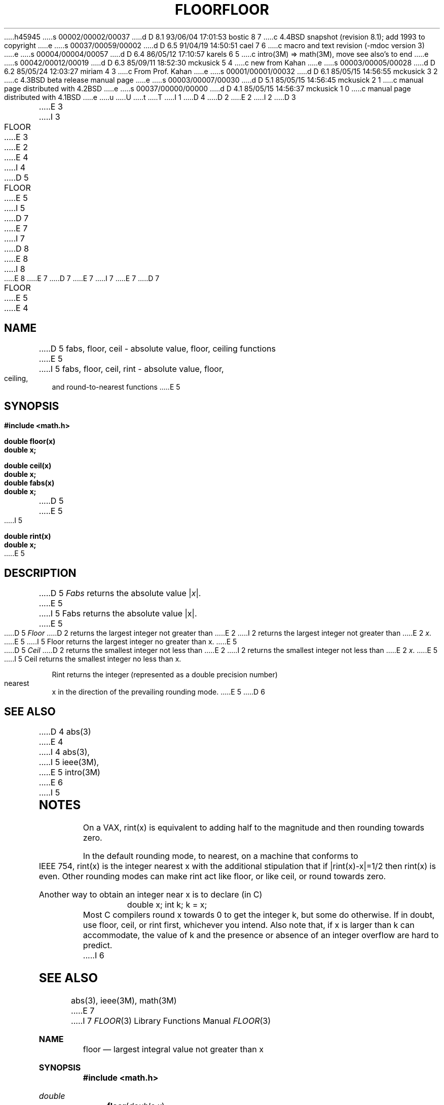 h45945
s 00002/00002/00037
d D 8.1 93/06/04 17:01:53 bostic 8 7
c 4.4BSD snapshot (revision 8.1); add 1993 to copyright
e
s 00037/00059/00002
d D 6.5 91/04/19 14:50:51 cael 7 6
c macro and text revision (-mdoc version 3)
e
s 00004/00004/00057
d D 6.4 86/05/12 17:10:57 karels 6 5
c intro(3M) => math(3M), move see also's to end
e
s 00042/00012/00019
d D 6.3 85/09/11 18:52:30 mckusick 5 4
c new from Kahan
e
s 00003/00005/00028
d D 6.2 85/05/24 12:03:27 miriam 4 3
c From Prof. Kahan
e
s 00001/00001/00032
d D 6.1 85/05/15 14:56:55 mckusick 3 2
c 4.3BSD beta release manual page
e
s 00003/00007/00030
d D 5.1 85/05/15 14:56:45 mckusick 2 1
c manual page distributed with 4.2BSD
e
s 00037/00000/00000
d D 4.1 85/05/15 14:56:37 mckusick 1 0
c manual page distributed with 4.1BSD
e
u
U
t
T
I 1
D 4
.\"	%W% (Berkeley) %G%
.\"
D 2
.TH FLOOR 3M 
E 2
I 2
D 3
.TH FLOOR 3M  "19 January 1983"
E 3
I 3
.TH FLOOR 3M  "%Q%"
E 3
E 2
.AT 3
E 4
I 4
D 5
.TH FLOOR 3M  "19 January 1983"
E 5
I 5
D 7
.\" Copyright (c) 1985 Regents of the University of California.
.\" All rights reserved.  The Berkeley software License Agreement
.\" specifies the terms and conditions for redistribution.
E 7
I 7
D 8
.\" Copyright (c) 1985, 1991 The Regents of the University of California.
.\" All rights reserved.
E 8
I 8
.\" Copyright (c) 1985, 1991, 1993
.\"	The Regents of the University of California.  All rights reserved.
E 8
E 7
.\"
D 7
.\"	%W% (Berkeley) %G%
E 7
I 7
.\" %sccs.include.redist.man%
E 7
.\"
D 7
.TH FLOOR 3M  "%Q%"
.UC 4
E 5
E 4
.SH NAME
D 5
fabs, floor, ceil \- absolute value, floor, ceiling functions
E 5
I 5
fabs, floor, ceil, rint \- absolute value, floor, ceiling, and
round-to-nearest functions
E 5
.SH SYNOPSIS
.nf
.B #include <math.h>
.PP
.B double floor(x)
.B double x;
.PP
.B double ceil(x)
.B double x;
.PP
.B double fabs(x)
.B double x;
D 5
.nf
E 5
I 5
.PP
.B double rint(x)
.B double x;
.fi
E 5
.SH DESCRIPTION
D 5
.I Fabs
returns the absolute value
.RI | \|x\| |.
E 5
I 5
Fabs returns the absolute value |\|x\||.
E 5
.PP
D 5
.I Floor
D 2
returns the
largest integer
not greater than
E 2
I 2
returns the largest integer not greater than
E 2
.IR x .
E 5
I 5
Floor returns the largest integer no greater than x.
E 5
.PP
D 5
.I Ceil
D 2
returns the
smallest integer
not less than
E 2
I 2
returns the smallest integer not less than
E 2
.IR x .
E 5
I 5
Ceil returns the smallest integer no less than x.
.PP
Rint returns the integer (represented as a double precision number)
nearest x in the direction of the prevailing rounding mode.
E 5
D 6
.SH SEE ALSO
D 4
abs(3)
E 4
I 4
abs(3),
I 5
ieee(3M),
E 5
intro(3M)
E 6
I 5
.SH NOTES
On a VAX, rint(x) is equivalent to adding half to the magnitude
and then rounding towards zero.
.PP
In the default rounding mode, to nearest,
on a machine that conforms to IEEE 754,
rint(x) is the integer nearest x with the additional stipulation
that if |rint(x)\-x|=1/2 then rint(x) is even.
Other rounding modes can make rint act like floor, or like ceil,
or round towards zero.
.PP
Another way to obtain an integer near x is to declare (in C)
.RS
double x;\0\0\0\0 int k;\0\0\0\0k\0=\0x;
.RE
Most C compilers round x towards 0 to get the integer k, but
some do otherwise.
If in doubt, use floor, ceil, or rint first, whichever you intend.
Also note that, if x is larger than k can accommodate, the value of
k and the presence or absence of an integer overflow are hard to
predict.
I 6
.SH SEE ALSO
abs(3),
ieee(3M),
math(3M)
E 7
I 7
.\"     %W% (Berkeley) %G%
.\"
.Dd %Q%
.Dt FLOOR 3
.Os
.Sh NAME
.Nm floor
.Nd largest integral value not greater than x
.Sh SYNOPSIS
.Fd #include <math.h>
.Ft double
.Fn floor "double x"
.Sh DESCRIPTION
The
.Fn floor
function computes the largest integral value not greater than
.Fa x .
.Sh RETURN VALUES
The
.Fn floor
function returns the largest integral value
expressed as a double.
.Sh SEE ALSO
.Xr abs 3 ,
.Xr ieee 3 ,
.Xr fabs 3 ,
.Xr floor 3 ,
.Xr rint 3 ,
.Xr math 3
.Sh STANDARDS
The
.Fn floor
function conforms to
.St -ansiC .
E 7
E 6
E 5
E 4
E 1

